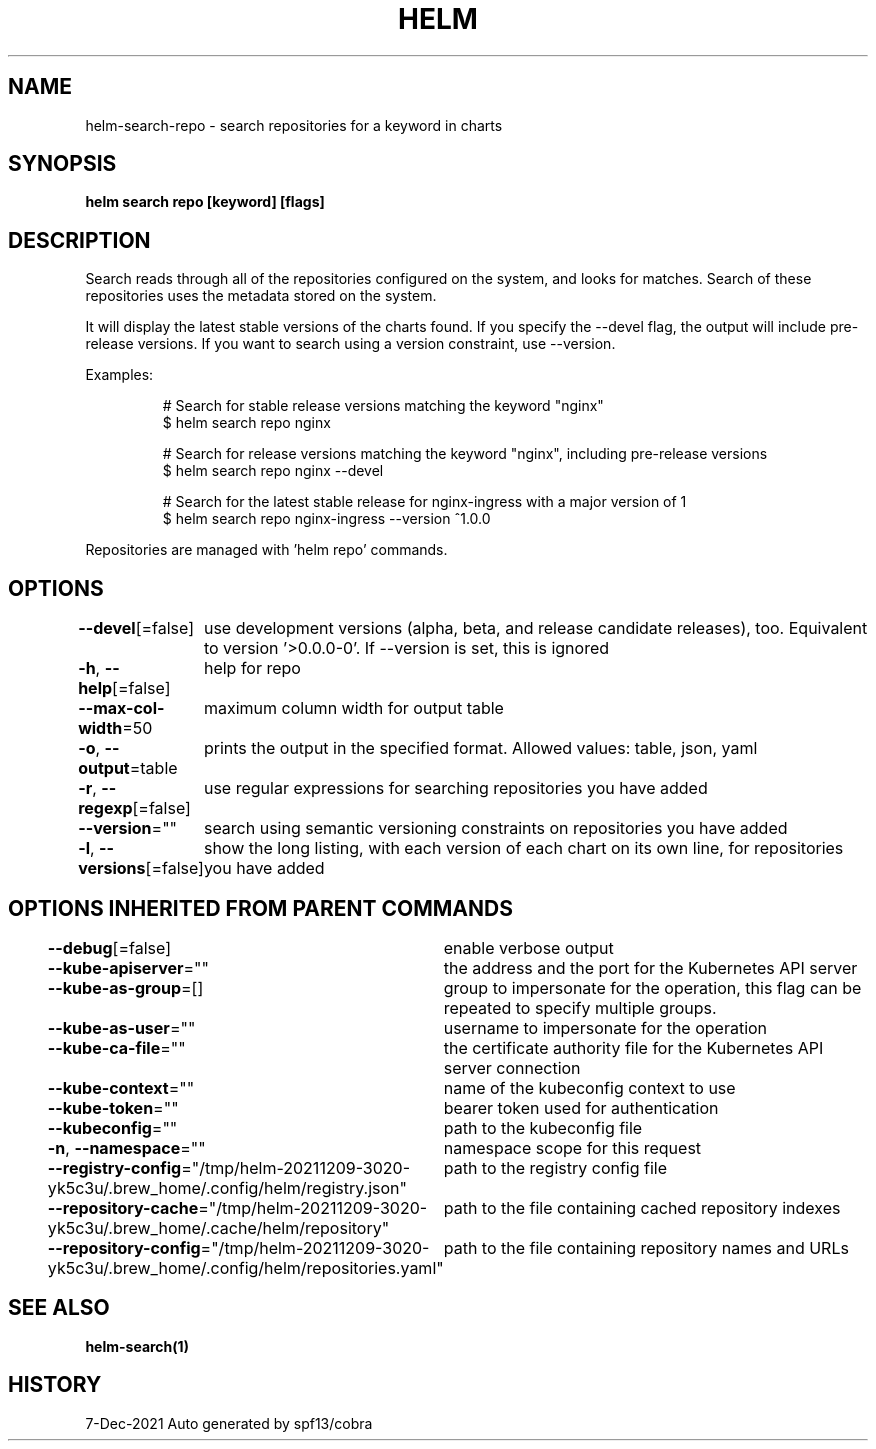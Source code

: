 .nh
.TH "HELM" "1" "Dec 2021" "Auto generated by spf13/cobra" ""

.SH NAME
.PP
helm\-search\-repo \- search repositories for a keyword in charts


.SH SYNOPSIS
.PP
\fBhelm search repo [keyword] [flags]\fP


.SH DESCRIPTION
.PP
Search reads through all of the repositories configured on the system, and
looks for matches. Search of these repositories uses the metadata stored on
the system.

.PP
It will display the latest stable versions of the charts found. If you
specify the \-\-devel flag, the output will include pre\-release versions.
If you want to search using a version constraint, use \-\-version.

.PP
Examples:

.PP
.RS

.nf
# Search for stable release versions matching the keyword "nginx"
$ helm search repo nginx

# Search for release versions matching the keyword "nginx", including pre\-release versions
$ helm search repo nginx \-\-devel

# Search for the latest stable release for nginx\-ingress with a major version of 1
$ helm search repo nginx\-ingress \-\-version ^1.0.0

.fi
.RE

.PP
Repositories are managed with 'helm repo' commands.


.SH OPTIONS
.PP
\fB\-\-devel\fP[=false]
	use development versions (alpha, beta, and release candidate releases), too. Equivalent to version '>0.0.0\-0'. If \-\-version is set, this is ignored

.PP
\fB\-h\fP, \fB\-\-help\fP[=false]
	help for repo

.PP
\fB\-\-max\-col\-width\fP=50
	maximum column width for output table

.PP
\fB\-o\fP, \fB\-\-output\fP=table
	prints the output in the specified format. Allowed values: table, json, yaml

.PP
\fB\-r\fP, \fB\-\-regexp\fP[=false]
	use regular expressions for searching repositories you have added

.PP
\fB\-\-version\fP=""
	search using semantic versioning constraints on repositories you have added

.PP
\fB\-l\fP, \fB\-\-versions\fP[=false]
	show the long listing, with each version of each chart on its own line, for repositories you have added


.SH OPTIONS INHERITED FROM PARENT COMMANDS
.PP
\fB\-\-debug\fP[=false]
	enable verbose output

.PP
\fB\-\-kube\-apiserver\fP=""
	the address and the port for the Kubernetes API server

.PP
\fB\-\-kube\-as\-group\fP=[]
	group to impersonate for the operation, this flag can be repeated to specify multiple groups.

.PP
\fB\-\-kube\-as\-user\fP=""
	username to impersonate for the operation

.PP
\fB\-\-kube\-ca\-file\fP=""
	the certificate authority file for the Kubernetes API server connection

.PP
\fB\-\-kube\-context\fP=""
	name of the kubeconfig context to use

.PP
\fB\-\-kube\-token\fP=""
	bearer token used for authentication

.PP
\fB\-\-kubeconfig\fP=""
	path to the kubeconfig file

.PP
\fB\-n\fP, \fB\-\-namespace\fP=""
	namespace scope for this request

.PP
\fB\-\-registry\-config\fP="/tmp/helm\-20211209\-3020\-yk5c3u/.brew\_home/.config/helm/registry.json"
	path to the registry config file

.PP
\fB\-\-repository\-cache\fP="/tmp/helm\-20211209\-3020\-yk5c3u/.brew\_home/.cache/helm/repository"
	path to the file containing cached repository indexes

.PP
\fB\-\-repository\-config\fP="/tmp/helm\-20211209\-3020\-yk5c3u/.brew\_home/.config/helm/repositories.yaml"
	path to the file containing repository names and URLs


.SH SEE ALSO
.PP
\fBhelm\-search(1)\fP


.SH HISTORY
.PP
7\-Dec\-2021 Auto generated by spf13/cobra
